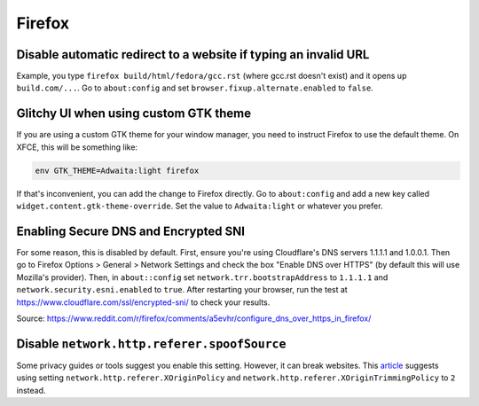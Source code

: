 Firefox
^^^^^^^

Disable automatic redirect to a website if typing an invalid URL
----------------------------------------------------------------

Example, you type ``firefox build/html/fedora/gcc.rst`` (where gcc.rst doesn't exist) and it opens up ``build.com/...``. Go to ``about:config`` and set ``browser.fixup.alternate.enabled`` to ``false``.

Glitchy UI when using custom GTK theme
--------------------------------------

If you are using a custom GTK theme for your window manager, you need to instruct Firefox to use the default theme. On XFCE, this will be something like:

.. code-block:: bash

   env GTK_THEME=Adwaita:light firefox

If that's inconvenient, you can add the change to Firefox directly. Go to ``about:config`` and add a new key called ``widget.content.gtk-theme-override``. Set the value to ``Adwaita:light`` or whatever you prefer.

Enabling Secure DNS and Encrypted SNI
-------------------------------------

For some reason, this is disabled by default. First, ensure you're using
Cloudflare's DNS servers 1.1.1.1 and 1.0.0.1. Then go to Firefox Options >
General > Network Settings and check the box "Enable DNS over HTTPS" (by
default this will use Mozilla's provider). Then, in ``about::config`` set
``network.trr.bootstrapAddress`` to ``1.1.1.1`` and
``network.security.esni.enabled`` to ``true``. After restarting your browser,
run the test at https://www.cloudflare.com/ssl/encrypted-sni/ to check your
results.

Source: https://www.reddit.com/r/firefox/comments/a5evhr/configure_dns_over_https_in_firefox/

Disable ``network.http.referer.spoofSource``
--------------------------------------------

Some privacy guides or tools suggest you enable this setting. However, it can
break websites. This `article
<https://feeding.cloud.geek.nz/posts/tweaking-referrer-for-privacy-in-firefox/>`_
suggests using setting ``network.http.referer.XOriginPolicy`` and
``network.http.referer.XOriginTrimmingPolicy`` to ``2`` instead.

